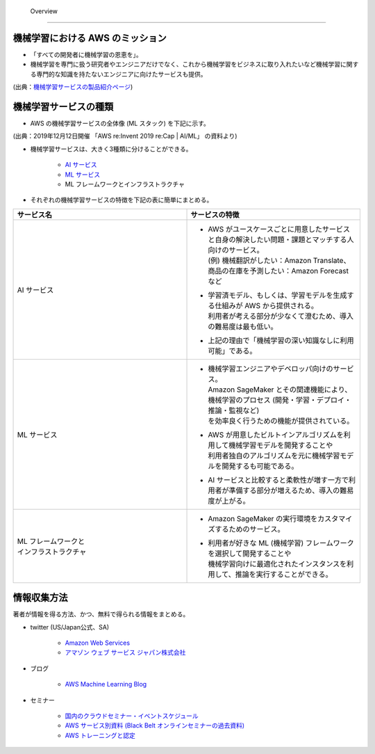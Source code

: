  Overview
=========================

機械学習における AWS のミッション
--------------------------------
- 「すべての開発者に機械学習の恩恵を」。
- 機械学習を専門に扱う研究者やエンジニアだけでなく、これから機械学習をビジネスに取り入れたいなど機械学習に関する専門的な知識を持たないエンジニアに向けたサービスも提供。

.. image:: ../../../images/機械学習分野におけるAWSのミッション.png

(出典：`機械学習サービスの製品紹介ページ <https://aws.amazon.com/jp/machine-learning/?nc1=h_ls>`_)


機械学習サービスの種類
-------------------------------
- AWS の機械学習サービスの全体像 (ML スタック) を下記に示す。

.. image:: ../../../images/AWSのMLスタック_2019.png

(出典：2019年12月12日開催 「AWS re:Invent 2019 re:Cap | AI/ML」 の資料より)

- 機械学習サービスは、大きく3種類に分けることができる。

    - `AI サービス <https://kikuchitk7.github.io/technical-notes/aws/machinelearning/ai-services/ai-services.html>`_
    - `ML サービス <https://kikuchitk7.github.io/technical-notes/aws/machinelearning/ml-service/ml-service.html>`_
    - ML フレームワークとインフラストラクチャ

- それぞれの機械学習サービスの特徴を下記の表に簡単にまとめる。

.. list-table::
    :widths: 5, 5
    :header-rows: 1

    * - サービス名
      - サービスの特徴
    * - AI サービス
      - * | AWS がユースケースごとに用意したサービスと自身の解決したい問題・課題とマッチする人向けのサービス。
          | (例) 機械翻訳がしたい：Amazon Translate、商品の在庫を予測したい：Amazon Forecast など
        * | 学習済モデル、もしくは、学習モデルを生成する仕組みが AWS から提供される。
          | 利用者が考える部分が少なくて澄むため、導入の難易度は最も低い。
        * | 上記の理由で「機械学習の深い知識なしに利用可能」である。
    * - ML サービス
      - * | 機械学習エンジニアやデベロッパ向けのサービス。
          | Amazon SageMaker とその関連機能により、機械学習のプロセス (開発・学習・デプロイ・推論・監視など)
          | を効率良く行うための機能が提供されている。
        * | AWS が用意したビルトインアルゴリズムを利用して機械学習モデルを開発することや
          | 利用者独自のアルゴリズムを元に機械学習モデルを開発するも可能である。
        * | AI サービスと比較すると柔軟性が増す一方で利用者が準備する部分が増えるため、導入の難易度が上がる。
    * - | ML フレームワークと
        | インフラストラクチャ
      - * | Amazon SageMaker の実行環境をカスタマイズするためのサービス。
        * | 利用者が好きな ML (機械学習) フレームワークを選択して開発することや
          | 機械学習向けに最適化されたインスタンスを利用して、推論を実行することができる。



情報収集方法
-------------------------
著者が情報を得る方法、かつ、無料で得られる情報をまとめる。

- twitter (US/Japan公式、SA)

    - `Amazon Web Services <https://twitter.com/awscloud?s=20>`_
    - `アマゾン ウェブ サービス ジャパン株式会社 <https://twitter.com/awscloud_jp?s=20>`_

- ブログ

    - `AWS Machine Learning Blog <https://aws.amazon.com/jp/blogs/machine-learning/>`_

- セミナー

    - `国内のクラウドセミナー・イベントスケジュール <https://aws.amazon.com/jp/about-aws/events/>`_
    - `AWS サービス別資料 (Black Belt オンラインセミナーの過去資料) <https://aws.amazon.com/jp/aws-jp-introduction/aws-jp-webinar-service-cut/>`_
    - `AWS トレーニングと認定 <https://www.aws.training/>`_
